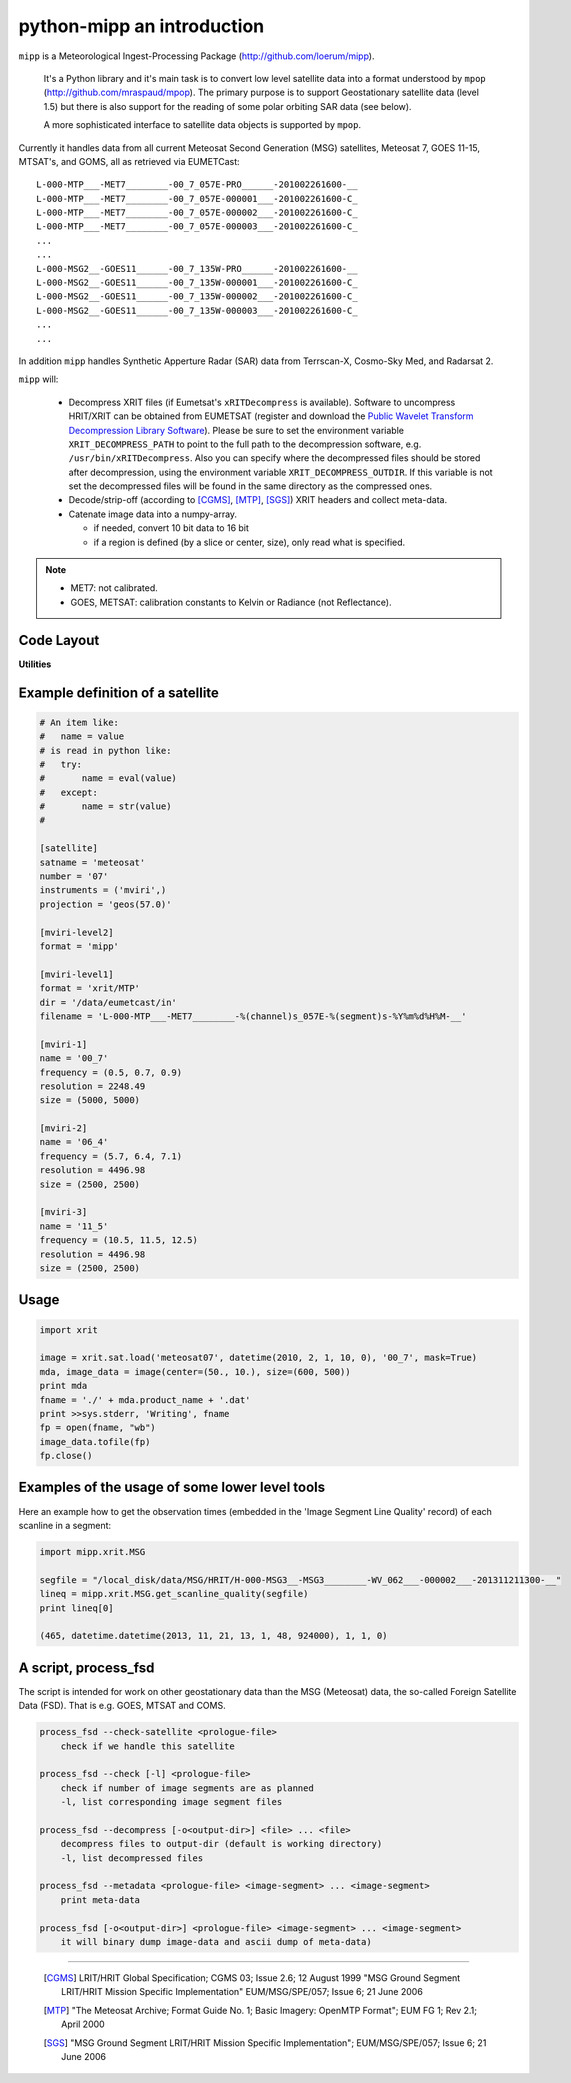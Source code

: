 ============================
 python-mipp an introduction
============================

``mipp`` is a Meteorological Ingest-Processing Package (http://github.com/loerum/mipp).

 It's a Python library and it's main task is to convert low level satellite
 data into a format understood by ``mpop``
 (http://github.com/mraspaud/mpop). The primary purpose is to support
 Geostationary satellite data (level 1.5) but there is also support for the
 reading of some polar orbiting SAR data (see below).

 A more sophisticated interface to satellite data objects is supported by ``mpop``.

Currently it handles data from all current Meteosat Second Generation (MSG)
satellites, Meteosat 7, GOES 11-15, MTSAT's, and GOMS, all as retrieved via EUMETCast::

  L-000-MTP___-MET7________-00_7_057E-PRO______-201002261600-__
  L-000-MTP___-MET7________-00_7_057E-000001___-201002261600-C_
  L-000-MTP___-MET7________-00_7_057E-000002___-201002261600-C_
  L-000-MTP___-MET7________-00_7_057E-000003___-201002261600-C_
  ...
  ...
  L-000-MSG2__-GOES11______-00_7_135W-PRO______-201002261600-__
  L-000-MSG2__-GOES11______-00_7_135W-000001___-201002261600-C_
  L-000-MSG2__-GOES11______-00_7_135W-000002___-201002261600-C_
  L-000-MSG2__-GOES11______-00_7_135W-000003___-201002261600-C_
  ...
  ...

In addition ``mipp`` handles Synthetic Apperture Radar (SAR) data from
Terrscan-X, Cosmo-Sky Med, and Radarsat 2.

``mipp`` will:

  * Decompress XRIT files (if Eumetsat's ``xRITDecompress`` is
    available). Software to uncompress HRIT/XRIT can be obtained from EUMETSAT
    (register and download the `Public Wavelet Transform Decompression Library
    Software`_). Please be sure to set the environment variable
    ``XRIT_DECOMPRESS_PATH`` to point to the full path to the decompression
    software, e.g. ``/usr/bin/xRITDecompress``. Also you can specify where the
    decompressed files should be stored after decompression, using the
    environment variable ``XRIT_DECOMPRESS_OUTDIR``. If this variable is not
    set the decompressed files will be found in the same directory as the
    compressed ones.


  * Decode/strip-off (according to [CGMS]_, [MTP]_, [SGS]_) XRIT headers and collect meta-data.

  * Catenate image data into a numpy-array.

    * if needed, convert 10 bit data to 16 bit
    * if a region is defined (by a slice or center, size), only read what is specified.

.. note::

    * MET7: not calibrated.
    * GOES, METSAT: calibration constants to Kelvin or Radiance (not Reflectance).



Code Layout
-----------

.. describe:: xrit.py

  It knows about the genric HRIT/XRIT format

  * ``headers = read_headers(file_handle)``

.. describe:: MTP.py

  It knows about the specific format OpenMTP for MET7

  * ``mda = read_metadata(prologue, image_file)``

.. describe:: SGS.py

  It knows about the specific format Support Ground Segments for GOES and MTSAT

  * ``mda = read_metadata(prologue, image_files)``

.. describe:: sat.py

  It knows about satellites base on configurations files. 
  It returns a slice-able object (see below).

  * ``image = load('met7', time_stamp, channel, mask=False, calibrated=True)``
  * ``image = load_files(prologue, image_files, **kwarg)``

.. describe:: slicer.py

  It knows how to slice satellite images (return from ``load(...)``).
  It returns meta-data and a numpy array.

  * ``mda, image_data = image[1300:1800,220:520]``
  * ``mda, image_data = image(center, size)``

**Utilities**

.. describe:: cfg.py

  It knows how to read configuration files, describing satellites (see below).

.. describe:: convert.py

  10 to 16 byte converter (uses a C extension)

.. describe:: bin_reader.py

  It reads binary data (network byte order)

  * ``read_uint1(buf)``
  * ``read_uint2(buf)``
  * ``read_float4(buf)``
  * ...

.. describe:: mda.py

  A simple (anonymous) metadata reader and writer

.. describe:: geosnav.py

  It will convert from/to pixel coordinates to/from geographical longitude, latitude coordinates.

Example definition of a satellite
---------------------------------
.. code-block:: ini

  # An item like:
  #   name = value
  # is read in python like:
  #   try:
  #       name = eval(value)
  #   except:
  #       name = str(value)
  #

  [satellite]
  satname = 'meteosat'
  number = '07'
  instruments = ('mviri',)
  projection = 'geos(57.0)'

  [mviri-level2]
  format = 'mipp'

  [mviri-level1]
  format = 'xrit/MTP'
  dir = '/data/eumetcast/in'
  filename = 'L-000-MTP___-MET7________-%(channel)s_057E-%(segment)s-%Y%m%d%H%M-__'

  [mviri-1]
  name = '00_7' 
  frequency = (0.5, 0.7, 0.9)
  resolution = 2248.49
  size = (5000, 5000)

  [mviri-2]
  name = '06_4'
  frequency = (5.7, 6.4, 7.1)
  resolution = 4496.98
  size = (2500, 2500)

  [mviri-3]
  name = '11_5'
  frequency = (10.5, 11.5, 12.5)
  resolution = 4496.98
  size = (2500, 2500)


Usage
-----
.. code-block:: python

    import xrit

    image = xrit.sat.load('meteosat07', datetime(2010, 2, 1, 10, 0), '00_7', mask=True)
    mda, image_data = image(center=(50., 10.), size=(600, 500))
    print mda
    fname = './' + mda.product_name + '.dat'
    print >>sys.stderr, 'Writing', fname
    fp = open(fname, "wb")
    image_data.tofile(fp)
    fp.close()


Examples of the usage of some lower level tools
-----------------------------------------------
 
Here an example how to get the observation times (embedded in the 'Image
Segment Line Quality' record) of each scanline in a segment:

.. code-block:: python

    import mipp.xrit.MSG

    segfile = "/local_disk/data/MSG/HRIT/H-000-MSG3__-MSG3________-WV_062___-000002___-201311211300-__"
    lineq = mipp.xrit.MSG.get_scanline_quality(segfile)
    print lineq[0]
   
    (465, datetime.datetime(2013, 11, 21, 13, 1, 48, 924000), 1, 1, 0)
    

A script, process_fsd
---------------------

The script is intended for work on other geostationary data than the MSG
(Meteosat) data, the so-called Foreign Satellite Data (FSD). That is e.g. GOES,
MTSAT and COMS.

.. code-block:: text

    process_fsd --check-satellite <prologue-file>
        check if we handle this satellite
        
    process_fsd --check [-l] <prologue-file>
        check if number of image segments are as planned
        -l, list corresponding image segment files
        
    process_fsd --decompress [-o<output-dir>] <file> ... <file>
        decompress files to output-dir (default is working directory)
        -l, list decompressed files
        
    process_fsd --metadata <prologue-file> <image-segment> ... <image-segment>
        print meta-data
        
    process_fsd [-o<output-dir>] <prologue-file> <image-segment> ... <image-segment>
        it will binary dump image-data and ascii dump of meta-data)


==============================

 .. _Public Wavelet Transform Decompression Library Software: http://www.eumetsat.int/website/home/Data/DataDelivery/SupportSoftwareandTools/index.html
 .. [CGMS] LRIT/HRIT Global Specification; CGMS 03; Issue 2.6; 12 August 1999 
    "MSG Ground Segment LRIT/HRIT Mission Specific Implementation"
    EUM/MSG/SPE/057; Issue 6; 21 June 2006 
 .. [MTP] "The Meteosat Archive; Format Guide No. 1; Basic Imagery: OpenMTP Format"; EUM FG 1; Rev 2.1; April 2000
 .. [SGS] "MSG Ground Segment LRIT/HRIT Mission Specific Implementation"; EUM/MSG/SPE/057; Issue 6; 21 June 2006




